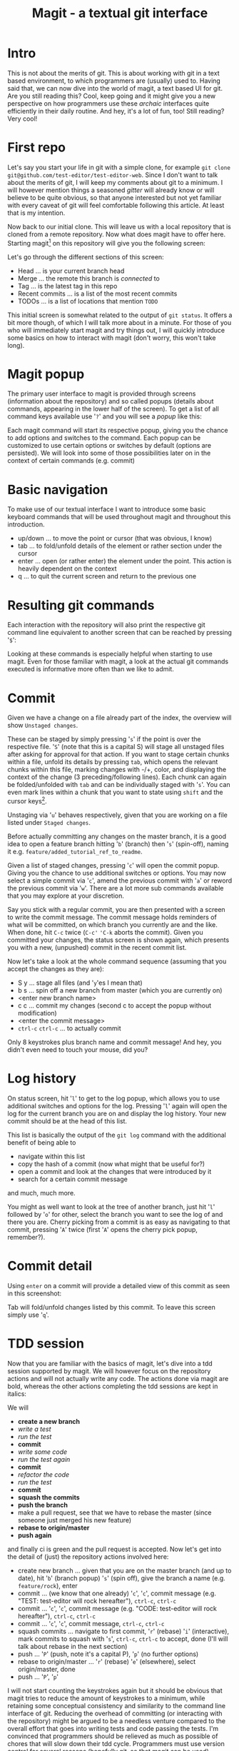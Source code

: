 #+Title: Magit - a textual git interface
* Intro
  This is not about the merits of git. This is about working with git in a text based environment, to which programmers are (usually) used
  to. Having said that, we can now dive into the world of magit, a text based UI for git. Are you still reading this? Cool, keep going and
  it might give you a new perspective on how programmers use these /archaic/ interfaces quite efficiently in their daily routine. And hey,
  it's a lot of fun, too! Still reading? Very cool!
* First repo
  Let's say you start your life in git with a simple clone, for example =git clone git@github.com/test-editor/test-editor-web=. Since I
  don't want to talk about the merits of git, I will keep my comments about git to a minimum. I will however mention things a seasoned
  /gitter/ will already know or will believe to be quite obvious, so that anyone interested but not yet familiar with every caveat of git
  will feel comfortable following this article. At least that is my intention.

  Now back to our initial clone. This will leave us with a local repository that is cloned from a remote repository. Now what does magit
  have to offer here. Starting magit[fn:1] on this repository will give you the following screen:
  [[file:magit.initial-screen.png]]

  Let's go through the different sections of this screen:
  - Head ... is your current branch head
  - Merge ... the remote this branch is /connected/ to
  - Tag ... is the latest tag in this repo
  - Recent commits ... is a list of the most recent commits
  - TODOs ... is a list of locations that mention =TODO=
  This initial screen is somewhat related to the output of =git status=. It offers a bit more though, of which I will talk more about in a minute.
  For those of you who will immediately start magit and try things out, I will quickly introduce some basics on how to interact with magit (don't worry, this won't
  take long).
* Magit popup
  The primary user interface to magit is provided through screens (information about the repository) and so called popups (details about
  commands, appearing in the lower half of the screen). To get a list of all command keys available use '=?=' and you will see a /popup/ like
  this:
  [[file:magit.help-popup.png]]

  Each magit command will start its respective popup, giving you the
  chance to add options and switches to the command. Each popup can be customized to use certain options or switches by default (options are
  persisted). We will look into some of those possibilities later on in the context of certain commands (e.g. commit)
* Basic navigation
  To make use of our textual interface I want to introduce some basic keyboard commands that will be used throughout magit and throughout
  this introduction.
  - up/down ... to move the point or cursor (that was obvious, I know)
  - tab ... to fold/unfold details of the element or rather section under the cursor
  - enter ... open (or rather enter) the element under the point. This action is heavily dependent on the context
  - q ... to quit the current screen and return to the previous one
* Resulting git commands
  Each interaction with the repository will also print the respective git command line equivalent to another screen that can be reached by
  pressing '=$=':
  [[file:magit.git-commands.png]]

  Looking at these commands is especially helpful when starting to use magit. Even for those familiar
  with magit, a look at the actual git commands executed is informative more often than we like to admit.
* Commit
  Given we have a change on a file already part of the index, the overview will show =Unstaged changes=.
  [[file:magit.unstaged-changes.png]]

  These can be staged by simply pressing '=s=' if the point is over the respective file. '=S=' (note that this is a capital S) will stage all unstaged
  files after asking for approval for that action. If you want to stage certain chunks within a file, unfold its details by pressing =tab=,
  which opens the relevant chunks within this file, marking changes with -/+, color, and displaying the context of the change (3 preceding/following
  lines). Each chunk can again be folded/unfolded with =tab= and can be individually staged with '=s='. You can even mark lines within a chunk
  that you want to state using =shift= and the cursor keys[fn:2].
  [[file:magit.changes-detail.png]]

  Unstaging via '=u=' behaves respectively, given that you are working on a file listed under =Staged changes=.

  Before actually committing any changes on the master branch, it is a good idea to open a feature branch hitting '=b=' (branch) then '=s=' (spin-off),
  naming it e.g. =feature/added_tutorial_ref_to_readme=.

  Given a list of staged changes, pressing '=c=' will open the commit popup. Giving you the chance to use additional switches or options. You
  may now select a simple commit via '=c=', amend the previous commit with '=a=' or reword the previous commit via '=w='. There are a lot more
  sub commands available that you may explore at your discretion.

  Say you stick with a regular commit, you are then presented with a screen to write the commit message. The commit message holds reminders
  of what will be committed, on which branch you currently are and the like. When done, hit =C-c= twice (=C-c'= ='C-k= aborts the
  commit). Given you committed your changes, the status screen is shown again, which presents you with a new, (unpushed) commit in the
  recent commit list.
 [[file:magit.branch-unpushed-commit.png]]

  Now let's take a look at the whole command sequence (assuming that you accept the changes as they are):
  - S y ... stage all files (and '=y='es I mean that)
  - b s ... spin off a new branch from master (which you are currently on)
  - <enter new branch name>
  - c c ... commit my changes (second c to accept the popup without modification)
  - <enter the commit message>
  - =ctrl-c= =ctrl-c= ... to actually commit
  Only 8 keystrokes plus branch name and commit message! And hey, you didn't even need to touch your mouse, did you?
* Log history
  On status screen, hit '=l=' to get to the log popup, which allows you to use additional switches and options for the log. Pressing
  '=l=' again will open the log for the current branch you are on and display the log history. Your new commit should be at the head of this
  list.
  [[file:magit.log.png]]

  This list is basically the output of the =git log= command with the additional benefit of being able to
  - navigate within this list
  - copy the hash of a commit (now what might that be useful for?)
  - open a commit and look at the changes that were introduced by it
  - search for a certain commit message
  and much, much more.

  You might as well want to look at the tree of another branch, just hit '=l=' followed by '=o=' for other, select the branch you want to see
  the log of and there you are. Cherry picking from a commit is as easy as navigating to that commit, pressing '=A=' twice (first '=A=' opens
  the cherry pick popup, remember?).
* Commit detail
  Using =enter= on a commit will provide a detailed view of this commit as seen in this screenshot:
  [[file:magit.commit-detail.png]]

  Tab will fold/unfold changes listed by this commit. To leave this screen simply use '=q='.
* TDD session
  Now that you are familiar with the basics of magit, let's dive into a tdd session supported by magit. We will however focus on the
  repository actions and will not actually write any code. The actions done via magit are bold, whereas the other actions completing the tdd
  sessions are kept in italics:

  We will
  - *create a new branch*
  - /write a test/
  - /run the test/
  - *commit*
  - /write some code/
  - /run the test again/
  - *commit*
  - /refactor the code/
  - /run the test/
  - *commit*
  - *squash the commits*
  - *push the branch*
  - make a pull request, see that we have to rebase the master (since someone just merged his new feature)
  - *rebase to origin/master*
  - *push again*
  and finally ci is green and the pull request is accepted. Now let's get into the detail of (just) the repository actions involved here:
  - create new branch ... given that you are on the master branch (and up to date), hit '=b=' (branch popup) '=s=' (spin off), give the branch a
    name (e.g. =feature/rock=), enter
  - commit ... (we know that one already) '=c=', '=c=', commit message (e.g. "TEST: test-editor will rock hereafter"), =ctrl-c=, =ctrl-c=
  - commit ... '=c=', '=c=', commit message (e.g. "CODE: test-editor will rock hereafter"), =ctrl-c=, =ctrl-c=
  - commit ... '=c=', '=c=', commit message, =ctrl-c=, =ctrl-c=
  - squash commits ... navigate to first commit, '=r=' (rebase) '=i=' (interactive), mark commits to squash with '=s=', =ctrl-c=, =ctrl-c= to accept,
    done (I'll will talk about rebase in the next section)
  - push ... '=P=' (push, note it's a capital P), '=p=' (no further options)
  - rebase to origin/master ... '=r=' (rebase) '=e=' (elsewhere), select origin/master, done
  - push ... '=P=', '=p='
  I will not start counting the keystrokes again but it should be obvious that magit tries to reduce the amount of keystrokes to a
  minimum, while retaining some conceptual consistency and similarity to the command line interface of git. Reducing the overhead of
  committing (or interacting with the repository) might be argued to be a needless venture compared to the overall effort that goes into
  writing tests and code passing the tests. I'm convinced that programmers should be relieved as much as possible of chores that will slow
  down their tdd cycle. Programmers must use version control for several reasons (hopefully git, so that magit can be used). Keeping
  friction to a minimum is a goal absolutely worth pursuing. Do your Dojos! Use magit! Be efficient! <- oops, the quote sneaked in ;-)
* Rebase
  Those of you familiar with git have definitely used =rebase= to bring some order to your commits. Keeping your git history clean is a
  benefit to all within your project. Rebasing will therefor constantly accompany you on every non-trivial git project. Resolving conflicts
  will hopefully be at a minimum (given that your features are small enough to not stir up too much dust, and large enough to provide a
  useful feature).

  Let's start with a rebase without conflicts. Magit offers an interface again very similar to the git command line. Everyone who has used
  =git rebase --interactive= will feel at home. The main benefit here is probably only the ease of selecting the commit onto which to
  rebase.

  [[file:magit.rebase.png]]

  Once you selected the commits to squash, reordered the commits as you see fit, start rebasing by pressing =ctrl-c=, =ctrl-c= (this is no typo,
  you have to press =ctrl-c= twice). If there is no conflict, the rebase is through.

  In the case of conflicts, magit lists all files for which a manual conflict resolution is necessary. Depending on the tooling that is
  configured for merging, you can start the conflict resolution right from here. '=E=', '=m=' will bring up a three-way merge screen (theirs,
  mine, common parent) for conflict resolution. Once the conflict is resolved, update your status screen ('=g=') and the conflict should
  disappear. Once all conflicts are gone, continue the once started rebase with '=r=', '=r='. If you want to abort this rebase, hit '=r=', '=a=' to
  abort and all will be undone up to the point where you started to rebase.
* Lost a commit?
  Commits are hard to get rid of. If you ever found yourself in the position that /this change/ you definitely made, somehow got lost
  (usually after you rewrote your history through rebases, force pushes and the like), you are well advised to take a look at the ref logs
  (only the garbage collector of git will remove them if called). E.g. '=y=' '=r=' brings up the (local) ref log of the current branch. You can
  inspect the commits or even cherry pick from them (if need be). You might never need to look here (I needed to only once, up to now), but
  it is very comforting to know that git lets you still access them.

  [[file:magit.ref-log.png]]

* Feature complete?
  Since all features of git are accessible on the command line and magit does well in keeping pace with all new features git has to provide.
  There might be the time when even magit users make use of the command line. This absolutely is encouraged! Since magit does not have it
  no own view on the repository but utilizes git for each interaction with it, issuing commands on the command line will never disrupt magit
  or your use of it (don't forget to refresh your screens though). So using magit is not an all in decision. It can as well be a helpful
  addition to your cli. You might notice however that dropping back to the cli will become less often the more you get to know magit.

* Wrap up
  Git is a wonderful tool on its own. It lets you collaborate and organize your changes in a very flexible way. Git integration within
  editors and IDEs is useful but often too restrictive to leverage the power of git, making many a programmer return to the command
  line. Using zsh, aliases and short-cuts defined with git itself, programmers try to reduce the friction necessarily felt, when interacting
  with the repository. Magit reduces the friction of interacting with git repositories even further and allows nearly friction less tdd
  cycles while retaining the full power of git.
* References
  - git [[https://git-scm.com/]]
  - magit [[https://magit.vc/]], sticker and graphics https://magit.vc/buy/
  - emacs [[https://www.gnu.org/software/emacs/]]
  - tdd https://en.wikipedia.org/wiki/Test-driven_development, https://en.wikipedia.org/wiki/Kent_Beck
* About Gunther Bachmann
  Gunther Bachmann works as a Consultant in Hamburg. He's a passionate programmer since 1982 and especially fond of functional programming
  and emacs.
* Footnotes

[fn:2] More emacs like are =C-SPC= and then movement commands as =C-p= or =C-n= (previous/next line)

[fn:1] If you want to follow the examples, please clone this repository =https://github.com/gunther-bachmann/magit-blog= that holds a readme
with all prerequisites you need and a couple of scripts that will make your life easier.
